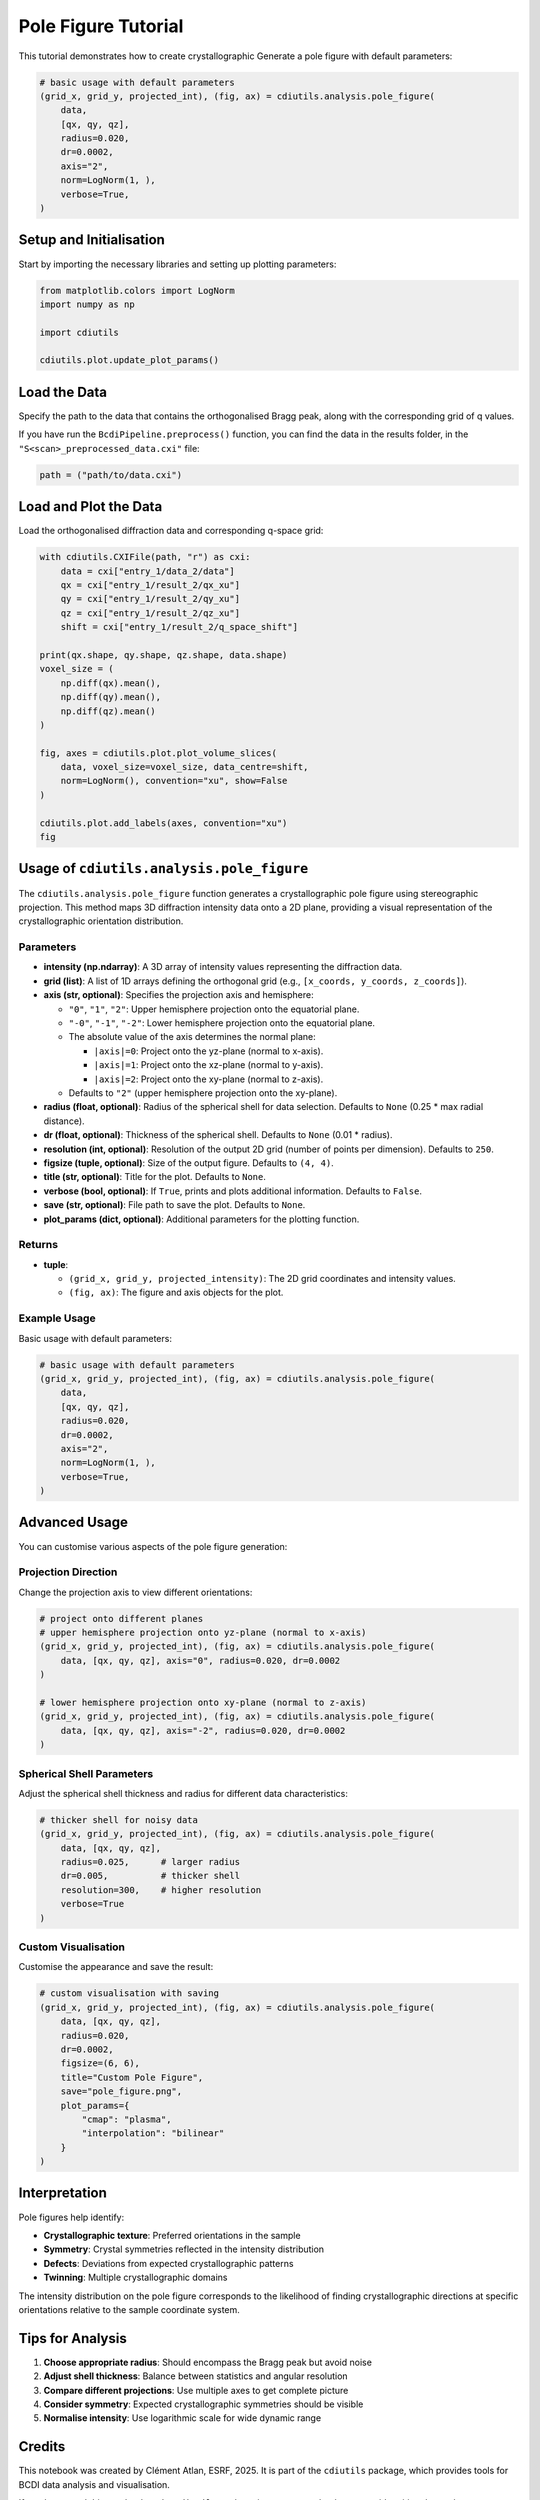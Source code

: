 Pole Figure Tutorial
====================

This tutorial demonstrates how to create crystallographic Generate a pole figure with default parameters:

.. code-block:: python

    # basic usage with default parameters
    (grid_x, grid_y, projected_int), (fig, ax) = cdiutils.analysis.pole_figure(
        data,
        [qx, qy, qz],
        radius=0.020,
        dr=0.0002, 
        axis="2",
        norm=LogNorm(1, ),
        verbose=True,
    )

Setup and Initialisation
-------------------------

Start by importing the necessary libraries and setting up plotting parameters:

.. code-block:: python

    from matplotlib.colors import LogNorm
    import numpy as np

    import cdiutils

    cdiutils.plot.update_plot_params()

Load the Data
-------------

Specify the path to the data that contains the orthogonalised Bragg peak, along with the corresponding grid of q values.

If you have run the ``BcdiPipeline.preprocess()`` function, you can find the data in the results folder, in the ``"S<scan>_preprocessed_data.cxi"`` file:

.. code-block:: python

    path = ("path/to/data.cxi")

Load and Plot the Data
----------------------

Load the orthogonalised diffraction data and corresponding q-space grid:

.. code-block:: python

    with cdiutils.CXIFile(path, "r") as cxi:
        data = cxi["entry_1/data_2/data"]
        qx = cxi["entry_1/result_2/qx_xu"]
        qy = cxi["entry_1/result_2/qy_xu"]
        qz = cxi["entry_1/result_2/qz_xu"]
        shift = cxi["entry_1/result_2/q_space_shift"]

    print(qx.shape, qy.shape, qz.shape, data.shape)
    voxel_size = (
        np.diff(qx).mean(),
        np.diff(qy).mean(),
        np.diff(qz).mean()
    )

    fig, axes = cdiutils.plot.plot_volume_slices(
        data, voxel_size=voxel_size, data_centre=shift,
        norm=LogNorm(), convention="xu", show=False
    )

    cdiutils.plot.add_labels(axes, convention="xu")
    fig

Usage of ``cdiutils.analysis.pole_figure``
-------------------------------------------

The ``cdiutils.analysis.pole_figure`` function generates a crystallographic pole figure using stereographic projection. This method maps 3D diffraction intensity data onto a 2D plane, providing a visual representation of the crystallographic orientation distribution.

Parameters
^^^^^^^^^^

- **intensity (np.ndarray)**: A 3D array of intensity values representing the diffraction data.
- **grid (list)**: A list of 1D arrays defining the orthogonal grid (e.g., ``[x_coords, y_coords, z_coords]``).
- **axis (str, optional)**: Specifies the projection axis and hemisphere:
  
  - ``"0"``, ``"1"``, ``"2"``: Upper hemisphere projection onto the equatorial plane.
  - ``"-0"``, ``"-1"``, ``"-2"``: Lower hemisphere projection onto the equatorial plane.
  - The absolute value of the axis determines the normal plane:
    
    - ``|axis|=0``: Project onto the yz-plane (normal to x-axis).
    - ``|axis|=1``: Project onto the xz-plane (normal to y-axis).
    - ``|axis|=2``: Project onto the xy-plane (normal to z-axis).
    
  - Defaults to ``"2"`` (upper hemisphere projection onto the xy-plane).

- **radius (float, optional)**: Radius of the spherical shell for data selection. Defaults to ``None`` (0.25 * max radial distance).
- **dr (float, optional)**: Thickness of the spherical shell. Defaults to ``None`` (0.01 * radius).
- **resolution (int, optional)**: Resolution of the output 2D grid (number of points per dimension). Defaults to ``250``.
- **figsize (tuple, optional)**: Size of the output figure. Defaults to ``(4, 4)``.
- **title (str, optional)**: Title for the plot. Defaults to ``None``.
- **verbose (bool, optional)**: If ``True``, prints and plots additional information. Defaults to ``False``.
- **save (str, optional)**: File path to save the plot. Defaults to ``None``.
- **plot_params (dict, optional)**: Additional parameters for the plotting function.

Returns
^^^^^^^

- **tuple**: 
  
  - ``(grid_x, grid_y, projected_intensity)``: The 2D grid coordinates and intensity values.
  - ``(fig, ax)``: The figure and axis objects for the plot.

Example Usage
^^^^^^^^^^^^^

Basic usage with default parameters:

.. code-block:: python

    # basic usage with default parameters
    (grid_x, grid_y, projected_int), (fig, ax) = cdiutils.analysis.pole_figure(
        data,
        [qx, qy, qz],
        radius=0.020,
        dr=0.0002, 
        axis="2",
        norm=LogNorm(1, ),
        verbose=True,
    )

Advanced Usage
--------------

You can customise various aspects of the pole figure generation:

Projection Direction
^^^^^^^^^^^^^^^^^^^^

Change the projection axis to view different orientations:

.. code-block:: python

    # project onto different planes
    # upper hemisphere projection onto yz-plane (normal to x-axis)
    (grid_x, grid_y, projected_int), (fig, ax) = cdiutils.analysis.pole_figure(
        data, [qx, qy, qz], axis="0", radius=0.020, dr=0.0002
    )

    # lower hemisphere projection onto xy-plane (normal to z-axis)
    (grid_x, grid_y, projected_int), (fig, ax) = cdiutils.analysis.pole_figure(
        data, [qx, qy, qz], axis="-2", radius=0.020, dr=0.0002
    )

Spherical Shell Parameters
^^^^^^^^^^^^^^^^^^^^^^^^^^

Adjust the spherical shell thickness and radius for different data characteristics:

.. code-block:: python

    # thicker shell for noisy data
    (grid_x, grid_y, projected_int), (fig, ax) = cdiutils.analysis.pole_figure(
        data, [qx, qy, qz], 
        radius=0.025,      # larger radius
        dr=0.005,          # thicker shell
        resolution=300,    # higher resolution
        verbose=True
    )

Custom Visualisation
^^^^^^^^^^^^^^^^^^^^

Customise the appearance and save the result:

.. code-block:: python

    # custom visualisation with saving
    (grid_x, grid_y, projected_int), (fig, ax) = cdiutils.analysis.pole_figure(
        data, [qx, qy, qz],
        radius=0.020,
        dr=0.0002,
        figsize=(6, 6),
        title="Custom Pole Figure",
        save="pole_figure.png",
        plot_params={
            "cmap": "plasma",
            "interpolation": "bilinear"
        }
    )

Interpretation
--------------

Pole figures help identify:

- **Crystallographic texture**: Preferred orientations in the sample
- **Symmetry**: Crystal symmetries reflected in the intensity distribution  
- **Defects**: Deviations from expected crystallographic patterns
- **Twinning**: Multiple crystallographic domains

The intensity distribution on the pole figure corresponds to the likelihood of finding crystallographic directions at specific orientations relative to the sample coordinate system.

Tips for Analysis
-----------------

1. **Choose appropriate radius**: Should encompass the Bragg peak but avoid noise
2. **Adjust shell thickness**: Balance between statistics and angular resolution
3. **Compare different projections**: Use multiple axes to get complete picture
4. **Consider symmetry**: Expected crystallographic symmetries should be visible
5. **Normalise intensity**: Use logarithmic scale for wide dynamic range

Credits
-------

This notebook was created by Clément Atlan, ESRF, 2025. It is part of the ``cdiutils`` package, which provides tools for BCDI data analysis and visualisation.

If you have used this notebook or the ``cdiutils`` package in your research, please consider citing the package: https://github.com/clatlan/cdiutils/

You'll find the citation information in the ``cdiutils`` package documentation.

.. code-block:: bibtex

    @software{Atlan_Cdiutils_A_python,
    author = {Atlan, Clement},
    doi = {10.5281/zenodo.7656853},
    license = {MIT},
    title = {{Cdiutils: A python package for Bragg Coherent Diffraction Imaging processing, analysis and visualisation workflows}},
    url = {https://github.com/clatlan/cdiutils},
    version = {0.2.0}
    }

